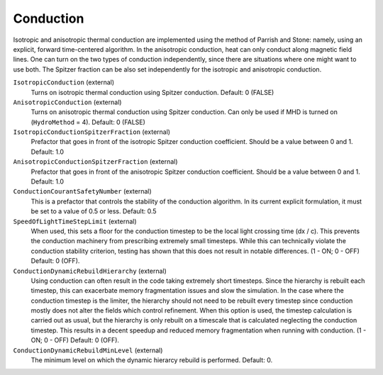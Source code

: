 Conduction
~~~~~~~~~~

Isotropic and anisotropic thermal conduction are implemented using the
method of Parrish and Stone: namely, using an explicit, forward
time-centered algorithm.  In the anisotropic conduction, heat can only
conduct along magnetic field lines.  One can turn on the two types of
conduction independently, since there are situations where one might 
want to use both.  The Spitzer fraction can be also set
independently for the isotropic and anisotropic conduction.

``IsotropicConduction`` (external)
    Turns on isotropic thermal conduction using Spitzer conduction.  Default: 0 (FALSE)
``AnisotropicConduction`` (external)
    Turns on anisotropic thermal conduction using Spitzer conduction.
    Can only be used if MHD is turned on (``HydroMethod`` = 4).
    Default: 0 (FALSE)
``IsotropicConductionSpitzerFraction`` (external)
    Prefactor that goes in front of the isotropic Spitzer conduction
    coefficient.  Should be a value between 0 and 1.
    Default: 1.0
``AnisotropicConductionSpitzerFraction`` (external)
    Prefactor that goes in front of the anisotropic Spitzer conduction
    coefficient.  Should be a value between 0 and 1.
    Default: 1.0
``ConductionCourantSafetyNumber`` (external)
    This is a prefactor that controls the stability of the conduction
    algorithm.  In its current explicit formulation, it must be set to
    a value of 0.5 or less.
    Default: 0.5
``SpeedOfLightTimeStepLimit`` (external)
    When used, this sets a floor for the conduction timestep to be the local light crossing time (dx / c).  This prevents the conduction machinery from prescribing extremely small timesteps.  While this can technically violate the conduction stability criterion, testing has shown that this does not result in notable differences.  (1 - ON; 0 - OFF)  Default: 0 (OFF).
``ConductionDynamicRebuildHierarchy`` (external)
    Using conduction can often result in the code taking extremely short timesteps.  Since the hierarchy is rebuilt each timestep, this can exacerbate memory fragmentation issues and slow the simulation.  In the case where the conduction timestep is the limiter, the hierarchy should not need to be rebuilt every timestep since conduction mostly does not alter the fields which control refinement.  When this option is used, the timestep calculation is carried out as usual, but the hierarchy is only rebuilt on a timescale that is calculated neglecting the conduction timestep.  This results in a decent speedup and reduced memory fragmentation when running with conduction.  (1 - ON; 0 - OFF)  Default: 0 (OFF).
``ConductionDynamicRebuildMinLevel`` (external)
    The minimum level on which the dynamic hierarcy rebuild is performed.  Default: 0.
